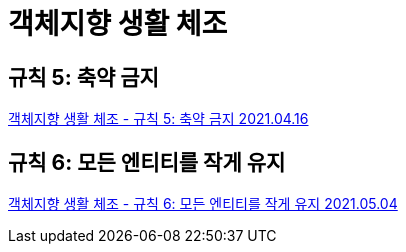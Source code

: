 = 객체지향 생활 체조



== 규칙 5: 축약 금지
https://7942yongdae.tistory.com/36[객체지향 생활 체조 - 규칙 5: 축약 금지 2021.04.16]


== 규칙 6: 모든 엔티티를 작게 유지
https://7942yongdae.tistory.com/63[객체지향 생활 체조 - 규칙 6: 모든 엔티티를 작게 유지 2021.05.04]
